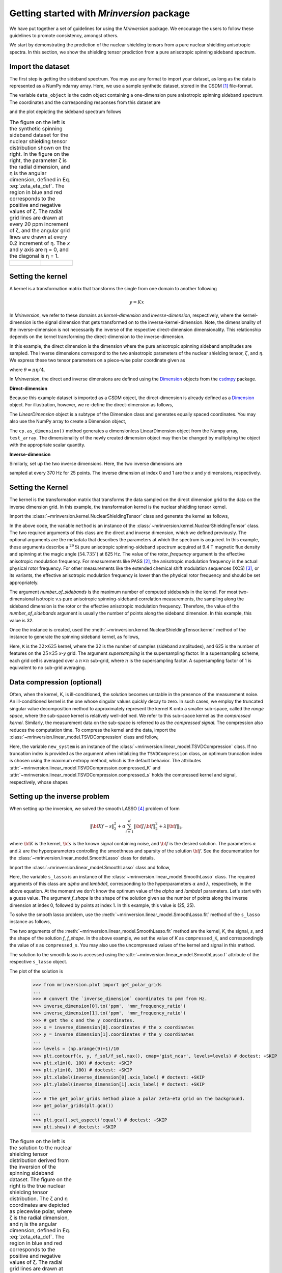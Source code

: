 
==========================================
Getting started with `Mrinversion` package
==========================================

We have put together a set of guidelines for using the `Mrinversion` package.
We encourage the users to follow these guidelines to promote consistency,
amongst others.

We start by demonstrating the prediction of the nuclear shielding tensors from
a pure nuclear shielding anisotropic spectra. In this section, we show
the shielding tensor prediction from a pure anisotropic spinning sideband
spectrum.


Import the dataset
""""""""""""""""""

The first step is getting the sideband spectrum. You may use any format to
import your dataset, as long as the data is represented as a NumPy ndarray
array. Here, we use a sample synthetic dataset, stored in the CSDM [#f1]_
file-format.

.. doctest::

    >>> from mrinversion import examples
    >>> import csdmpy as cp
    >>> data_object = cp.load(examples.sideband02) # load the CSDM file with the csdmpy module
    >>> true_data_object = cp.load(examples.true_distribution02) # the true solution for comparison

The variable ``data_object`` is the csdm object containing a one-dimension pure
anisotropic spinning sideband spectrum. The coordinates and the corresponding
responses from this dataset are

.. doctest::

    >>> coordinates = data_object.dimensions[0].coordinates
    >>> responses = data_object.dependent_variables[0].components[0]

and the plot depicting the sideband spectrum follows

.. doctest::

    >>> import matplotlib.pyplot as plt
    >>> line = plt.stem(coordinates, responses, markerfmt=' ', use_line_collection=True) # doctest: +SKIP
    >>> plt.setp(line, color="black", linewidth=2) # doctest: +SKIP
    >>> plt.gca().invert_xaxis() # doctest: +SKIP
    >>> plt.xlabel(data_object.dimensions[0].axis_label) # doctest: +SKIP
    >>> plt.show() # doctest: +SKIP
    >>> cp.plot(true_data_object) # doctest: +SKIP

.. list-table:: The figure on the left is the synthetic spinning sideband dataset for
        the nuclear shielding tensor distribution shown on the right. In the figure
        on the right, the parameter ζ is the radial dimension, and η is the angular
        dimension, defined in Eq. :eq:`zeta_eta_def`. The region in blue and red
        corresponds to the positive and negative values of ζ. The radial grid lines
        are drawn at every 20 ppm increment of ζ, and the angular grid lines are drawn
        at every 0.2 increment of η. The `x` and `y` axis are η = 0, and the diagonal is
        η = 1.
    :widths: 50 50

    * - .. figure:: _static/example_sideband_02_r.*
            :figclass: figure-polaroid
            :scale: 75%

      - .. figure:: _static/sol1_original_r.*
            :figclass: figure-polaroid
            :scale: 75%


Setting the kernel
""""""""""""""""""

A kernel is a transformation matrix that transforms the single from one domain
to another following

.. math::

    y = Kx

In `Mrinversion`, we refer to these domains as `kernel-dimension`
and `inverse-dimension`, respectively, where the kernel-dimension is
the signal dimension that gets transformed on to the inverse-kernel-dimension.
Note, the dimensionality of the inverse-dimension is not necessarily the
inverse of the respective direct-dimension dimensionality. This relationship
depends on the kernel transforming the direct-dimension to the
inverse-dimension.

In this example, the direct dimension is the dimension where the pure
anisotropic spinning sideband amplitudes are sampled.
The inverse dimensions correspond to the two anisotropic
parameters of the nuclear shielding tensor, :math:`\zeta`, and
:math:`\eta`. We express these two tensor parameters on a piece-wise polar
coordinate given as

.. math::
    :label: zeta_eta_def

    x = \left\{ \begin{array}{l r}
                |\zeta|\sin\theta, & \forall \zeta\ge0, \\
                |\zeta|\cos\theta, & \text{elsewhere}
               \end{array}
        \right. \\
    y = \left\{ \begin{array}{l r}
                |\zeta|\cos\theta, & \forall \zeta\ge0, \\
                |\zeta|\sin\theta, & \text{elsewhere}
               \end{array}
        \right.

where :math:`\theta=\pi\eta/4`.

In `Mrinversion`, the direct and inverse dimensions are defined using the
`Dimension <https://csdmpy.readthedocs.io/en/latest/api/Dimensions.html>`_ objects
from the `csdmpy <https://csdmpy.readthedocs.io/en/latest/index.html>`_ package.

**Direct-dimension**

Because this example dataset is imported as a CSDM object, the direct-dimension
is already defined as a `Dimension <https://csdmpy.readthedocs.io/en/latest/api/Dimensions.html>`_
object. For illustration, however, we re-define the direct-dimension as
follows,

.. doctest::

    >>> kernel_dimension = cp.LinearDimension(count=32, increment='625Hz', coordinates_offset='-10kHz')
    >>> print(kernel_dimension)
    LinearDimension([-10000.  -9375.  -8750.  -8125.  -7500.  -6875.  -6250.  -5625.  -5000.
      -4375.  -3750.  -3125.  -2500.  -1875.  -1250.   -625.      0.    625.
       1250.   1875.   2500.   3125.   3750.   4375.   5000.   5625.   6250.
       6875.   7500.   8125.   8750.   9375.] Hz)

The `LinearDimension` object is a subtype of the Dimension class and generates
equally spaced coordinates. You may also use the NumPy array to create a
Dimension object,

.. doctest::

    >>> import numpy as np
    >>> test_array = np.arange(32) * 625 - 10000 # as in Hz
    >>> kernel_dimension = cp.as_dimension(test_array)
    >>> kernel_dimension *= cp.ScalarQuantity('Hz')
    >>> print(kernel_dimension)
    LinearDimension([-10000.  -9375.  -8750.  -8125.  -7500.  -6875.  -6250.  -5625.  -5000.
      -4375.  -3750.  -3125.  -2500.  -1875.  -1250.   -625.      0.    625.
       1250.   1875.   2500.   3125.   3750.   4375.   5000.   5625.   6250.
       6875.   7500.   8125.   8750.   9375.] Hz)

The ``cp.as_dimension()`` method generates a dimensionless LinearDimension
object from the Numpy array, ``test_array``. The dimensionality of the newly
created dimension object may then be changed by multiplying the object with the
appropriate scalar quantity.


**Inverse-dimension**

Similarly, set up the two inverse dimensions. Here, the two inverse dimensions
are

.. doctest::

    >>> inverse_dimension = [
    ...     cp.LinearDimension(count=25, increment='370 Hz'),  # the x-coordinates
    ...     cp.LinearDimension(count=25, increment='370 Hz')   # the y-coordinates
    ... ]

sampled at every 370 Hz for 25 points. The inverse dimension at index 0 and 1
are the `x` and `y` dimensions, respectively.

.. doctest::

    >>> print(inverse_dimension[0])
    LinearDimension([   0.  370.  740. 1110. 1480. 1850. 2220. 2590. 2960. 3330. 3700. 4070.
     4440. 4810. 5180. 5550. 5920. 6290. 6660. 7030. 7400. 7770. 8140. 8510.
     8880.] Hz)


Setting the Kernel
""""""""""""""""""

The kernel is the transformation matrix that transforms the data sampled on the
direct dimension grid to the data on the inverse dimension grid. In this
example, the transformation kernel is the nuclear shielding tensor kernel.

Import the :class:`~mrinversion.kernel.NuclearShieldingTensor` class and
generate the kernel as follows,

.. doctest::

    >>> from mrinversion.kernel import NuclearShieldingTensor
    >>> method = NuclearShieldingTensor(
    ...                 anisotropic_dimension=kernel_dimension,
    ...                 inverse_dimension=inverse_dimension,
    ...                 isotope='29Si',
    ...                 magnetic_flux_density='9.4 T',
    ...                 rotor_angle='54.735 deg',
    ...                 rotor_frequency='625 Hz',
    ...                 number_of_sidebands=32
    ...             )

In the above code, the variable ``method`` is an instance of the
:class:`~mrinversion.kernel.NuclearShieldingTensor` class. The two required
arguments of this class are the direct and inverse dimension, which we defined
previously. The optional arguments are the metadata that describes the
parameters at which the spectrum is acquired. In this example, these arguments
describe a :math:`^{29}\text{Si}` pure anisotropic spinning-sideband spectrum
acquired at 9.4 T magnetic flux density and spinning at the magic angle
(:math:`54.735^\circ`) at 625 Hz.
The value of the `rotor_frequency` argument is the effective anisotropic
modulation frequency. For measurements like PASS [#f2]_, the anisotropic
modulation frequency is the actual physical rotor frequency. For other
measurements like the extended chemical shift modulation sequences (XCS)
[#f3]_, or its variants, the effective anisotropic modulation frequency is
lower than the physical rotor frequency and should be set appropriately.

The argument `number_of_sidebands` is the maximum number of computed
sidebands in the kernel. For most two-dimensional isotropic v.s pure
anisotropic spinning-sideband correlation measurements, the sampling along the
sideband dimension is the rotor or the effective anisotropic modulation
frequency. Therefore, the value of the `number_of_sidebands` argument is
usually the number of points along the sideband dimension.
In this example, this value is 32.

Once the instance is created, used the
:meth:`~mrinversion.kernel.NuclearShieldingTensor.kernel` method of the
instance to generate the spinning sideband kernel, as follows,

.. doctest::

    >>> K = method.kernel(supersampling=1)
    >>> print(K.shape)
    (32, 625)

Here, ``K`` is the :math:`32\times 625` kernel, where the 32 is the number of
samples (sideband amplitudes), and 625 is the number of features on the
:math:`25 \times 25` `x`-`y` grid. The argument `supersampling` is
the supersampling factor. In a supersampling scheme, each grid cell is averaged
over a :math:`n\times n` sub-grid, where :math:`n` is the supersampling factor.
A supersampling factor of 1 is equivalent to no sub-grid averaging.


Data compression (optional)
"""""""""""""""""""""""""""
Often, when the kernel, K, is ill-conditioned, the solution becomes unstable in
the presence of the measurement noise. An ill-conditioned kernel is the one
whose singular values quickly decay to zero. In such cases, we employ the
truncated singular value decomposition method to approximately represent the
kernel K onto a smaller sub-space, called the `range space`, where the
sub-space kernel is relatively well-defined. We refer to this sub-space
kernel as the `compressed kernel`. Similarly, the measurement data on the
sub-space is referred to as the `compressed signal`. The compression also
reduces the computation time. To compress the kernel and the data, import the
:class:`~mrinversion.linear_model.TSVDCompression` class and follow,

.. doctest::

    >>> from mrinversion.linear_model import TSVDCompression
    >>> new_system = TSVDCompression(K, responses)
    compression factor = 1.032258064516129
    >>> compressed_K = new_system.compressed_K
    >>> compressed_s = new_system.compressed_s

Here, the variable ``new_system`` is an instance of the
:class:`~mrinversion.linear_model.TSVDCompression` class. If no truncation
index is provided as the argument when initializing the ``TSVDCompression``
class, an optimum truncation index is chosen using the maximum entropy method,
which is the default behavior. The
attributes :attr:`~mrinversion.linear_model.TSVDCompression.compressed_K` and
:attr:`~mrinversion.linear_model.TSVDCompression.compressed_s` holds the
compressed kernel and signal, respectively, whose shapes

.. doctest::

    >>> print(compressed_K.shape, compressed_s.shape)
    (31, 625) (31,)


Setting up the inverse problem
""""""""""""""""""""""""""""""

When setting up the inversion, we solved the smooth LASSO [#f4]_ problem of
form

.. math::
        \| {\bf Kf - s} \|^2_2 + \alpha \sum_{i=1}^{d} \| {\bf J}_i {\bf f} \|_2^2
                    + \lambda  \| {\bf f} \|_1 ,

where :math:`{\bf K}` is the kernel, :math:`{\bf s}` is the known signal
containing noise, and :math:`{\bf f}` is the desired solution. The parameters
:math:`\alpha` and :math:`\lambda` are the hyperparameters controlling the
smoothness and sparsity of the solution :math:`{\bf f}`. See the documentation
for the :class:`~mrinversion.linear_model.SmoothLasso` class for details.

Import the :class:`~mrinversion.linear_model.SmoothLasso` class and follow,

.. doctest::

    >>> from mrinversion.linear_model import SmoothLasso
    >>> s_lasso = SmoothLasso(alpha=0.1, lambda1=1e-04, inverse_dimension=inverse_dimension)

Here, the variable ``s_lasso`` is an instance of the
:class:`~mrinversion.linear_model.SmoothLasso` class. The required arguments
of this class are `alpha` and `lambda1`, corresponding to the hyperparameters
:math:`\alpha` and :math:`\lambda`, respectively, in the above equation. At the
moment we don't know the optimum value of the `alpha` and `lambda1` parameters.
Let's start with a guess value.
The argument `f_shape` is the shape of the solution given as the number
of points along the inverse
dimension at index 0, followed by points at index 1. In this example, this
value is (25, 25).

To solve the smooth lasso problem, use the
:meth:`~mrinversion.linear_model.SmoothLasso.fit` method of the ``s_lasso``
instance as follows,

.. doctest::

    >>> s_lasso.fit(K=compressed_K, s=compressed_s)

The two arguments of the :meth:`~mrinversion.linear_model.SmoothLasso.fit`
method are the kernel, `K`, the signal, `s`, and the shape of the solution `f`,
`f_shape`. In the above example, we set the value of `K` as ``compressed_K``,
and correspondingly the value of `s` as ``compressed_s``. You may also use the
uncompressed values of the kernel and signal in this method.


The solution to the smooth lasso is accessed using the
:attr:`~mrinversion.linear_model.SmoothLasso.f` attribute of the respective
``s_lasso`` object.

.. doctest::

    >>> f_sol = s_lasso.f

The plot of the solution is

    >>> from mrinversion.plot import get_polar_grids
    ...
    >>> # convert the `inverse_dimension` coordinates to pmm from Hz.
    >>> inverse_dimension[0].to('ppm', 'nmr_frequency_ratio')
    >>> inverse_dimension[1].to('ppm', 'nmr_frequency_ratio')
    >>> # get the x and the y coordinates.
    >>> x = inverse_dimension[0].coordinates # the x coordinates
    >>> y = inverse_dimension[1].coordinates # the y coordinates
    ...
    >>> levels = (np.arange(9)+1)/10
    >>> plt.contourf(x, y, f_sol/f_sol.max(), cmap='gist_ncar', levels=levels) # doctest: +SKIP
    >>> plt.xlim(0, 100) # doctest: +SKIP
    >>> plt.ylim(0, 100) # doctest: +SKIP
    >>> plt.xlabel(inverse_dimension[0].axis_label) # doctest: +SKIP
    >>> plt.ylabel(inverse_dimension[1].axis_label) # doctest: +SKIP
    ...
    >>> # The get_polar_grids method place a polar zeta-eta grid on the background.
    >>> get_polar_grids(plt.gca())
    ...
    >>> plt.gca().set_aspect('equal') # doctest: +SKIP
    >>> plt.show() # doctest: +SKIP

.. list-table:: The figure on the left is the solution to the nuclear shielding
            tensor distribution derived from the inversion of the spinning
            sideband dataset. The figure on the right is the true nuclear
            shielding tensor distribution. The ζ and η coordinates are depicted
            as piecewise polar, where ζ is the radial dimension, and η is the angular
            dimension, defined in Eq. :eq:`zeta_eta_def`. The region in blue and red
            corresponds to the positive and negative values of ζ.  The radial grid lines
            are drawn at every 20 ppm increment of ζ, and the angular grid lines are
            drawn at every 0.2 increment of η. The `x` and `y` axis are η = 0, and the
            diagonal is η = 1.
    :widths: 50 50

    * - .. figure:: _static/sol1_r.*
            :figclass: figure-polaroid
            :scale: 75%

      - .. figure:: _static/sol1_original_r.*
            :figclass: figure-polaroid
            :scale: 75%

You may also evaluate the spectrum predicted from the solution using the
:meth:`~mrinversion.linear_model.SmoothLasso.predict` method of the object as
follows,

.. doctest::

    >>> predicted_signal = s_lasso.predict(K)

The argument of the `predict` method is the kernel. We provide the original
kernel K because we desire the prediction of the original data and not the
compressed data.


Statistical learning of tensors
"""""""""""""""""""""""""""""""

The linear model trained with the combined l1 and l2 priors,
such as the smooth LASSO estimator used here, the solution depends on the
choice of the hyperparameters.
The solution shown in the above figure is when :math:`\alpha=0.1` and
:math:`\lambda=1\times 10^{-4}`. Although it's a solution, it is unknown if
this is the best solution. For this, we employ the statistical learning-based
model, such as the `n`-fold cross-validation.

The following :class:`~mrinversion.linear_model.SmoothLassoCV` class

.. doctest::

    >>> from mrinversion.linear_model import SmoothLassoCV

is designed to solve the smooth-lasso problem for a range of :math:`\alpha`
and :math:`\lambda` values and determine the best solution using the `n`-fold
cross-validation. Here, we search the best model on a :math:`20 \times 20`
:math:`\alpha`-:math:`\lambda` grid, using a 10-fold cross-validation
statistical learning method. The :math:`\lambda` and :math:`\alpha` values are
sampled uniformly on a logarithmic scale as,

.. doctest::

    >>> lambdas = 10 ** (-5 - 2 * (np.arange(20) / 19))
    >>> alphas = 10 ** (-1.5 - 2 * (np.arange(20) / 19))

Setup the smooth lasso cross-validation using

.. doctest::

    >>> s_lasso_cv = SmoothLassoCV(alphas=alphas, lambdas=lambdas,
    ...                            inverse_dimension=inverse_dimension,
    ...                            sigma=0.005, folds=10)
    >>> s_lasso_cv.fit(K=compressed_K, s=compressed_s)

The arguments of the :class:`~mrinversion.linear_model.SmoothLassoCV` is a list
of the `alpha` and `lambda` values, along with the standard deviation of the
noise, `sigma`. The value of the argument `folds` is the number of folds in the
cross-validation. As before, to solve the problem, use the
:meth:`~mrinversion.linear_model.SmoothLassoCV.fit` method, whose arguments are
the kernel, signal, and shape of the solution.

The optimized hyperparameters may be accessed using the
:attr:`~mrinversion.linear_model.SmoothLassoCV.hyperparameters` attribute of
the class instance,

.. doctest::

    >>> s_lasso_cv.hyperparameter
    {'alpha': 0.0006543189129712968, 'lambda': 1.438449888287663e-06}

and the corresponding cross-validation error surface using the
:attr:`~mrinversion.linear_model.SmoothLassoCV.cv_map` attribute.

.. doctest::

    >>> plt.contour(-np.log10(lambdas), -np.log10(alphas), np.log10(s_lasso_cv.cv_map), levels=25) # doctest: +SKIP
    >>> plt.scatter(-np.log10(s_lasso_cv.hyperparameter['lambda']),
    ...             -np.log10(s_lasso_cv.hyperparameter['alpha']), marker='x', color='k') # doctest: +SKIP
    >>> plt.xlabel(r"$-\log~\lambda$") # doctest: +SKIP
    >>> plt.ylabel(r"$-\log~\alpha$") # doctest: +SKIP
    >>> plt.show() # doctest: +SKIP

.. figure:: _static/sol1_cv_map_r.*
    :figclass: figure-polaroid
    :scale: 75%

    The ten-folds cross-validation prediction error surface as
    a function of hyperparameters :math:`\alpha` and :math:`\beta`.

The best model selection from the cross-validation method may be accessed using
the :attr:`~mrinversion.linear_model.SmoothLassoCV.f` attribute.

.. doctest::

    >>> f_sol_cv = s_lasso_cv.f  # best model selected using the 10-fold cross-validation # doctest: +SKIP

.. list-table:: The figure on the left is the best model selected by the 10-folds
        cross-validation method. The figure on the right is the true model of the
        nuclear shielding tensor distribution. The ζ and η coordinates are depicted
        as piecewise polar, where ζ is the radial dimension, and η is the angular
        dimension, defined in Eq. :eq:`zeta_eta_def`. The region in blue and red
        corresponds to the positive and negative values of ζ.  The radial grid lines
        are drawn at every 20 ppm increment of ζ, and the angular grid lines are
        drawn at every 0.2 increment of η. The `x` and `y` axis are η = 0, and the
        diagonal is η = 1.
    :widths: 50 50

    * - .. figure:: _static/sol1_cv_r.*
            :figclass: figure-polaroid
            :scale: 75%

      - .. figure:: _static/sol1_original_r.*
            :figclass: figure-polaroid
            :scale: 75%

.. seealso::

    `csdmpy <https://csdmpy.readthedocs.io/en/stable/>`_,
    `Quantity <http://docs.astropy.org/en/stable/api/astropy.units.Quantity.html#astropy.units.Quantity>`_,
    `numpy array <https://docs.scipy.org/doc/numpy-1.15.0/reference/generated/numpy.ndarray.html>`_,
    `Matplotlib library <https://matplotlib.org>`_


.. [#f1] Srivastava, D. J., Vosegaard, T., Massiot, D., Grandinetti, P. J.,
            Core Scientific Dataset Model: A lightweight and portable model and
            file format for multi-dimensional scientific data, PLOS ONE,
            **15**, 1-38, (2020).
            `DOI:10.1371/journal.pone.0225953 <https://doi.org/10.1371/journal.pone.0225953>`_

.. [#f2] Dixon, W. T., Spinning‐sideband‐free and spinning‐sideband‐only NMR
            spectra in spinning samples. J. Chem. Phys, **77**, 1800, (1982).
            `DOI:10.1063/1.444076 <https://doi.org/10.1063/1.444076>`_

.. [#f3] Gullion, T., Extended chemical-shift modulation, J. Mag. Res., **85**, 3, (1989).
            `10.1016/0022-2364(89)90253-9 <https://doi.org/10.1016/0022-2364(89)90253-9>`_

.. [#f4] Hebiri M, Sara A. Van De Geer, The Smooth-Lasso and other l1+l2-penalized
            methods, arXiv (2010). `arXiv:1003.4885v2 <https://arxiv.org/abs/1003.4885v2>`_
